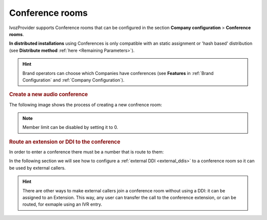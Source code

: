 .. _conference_rooms:

################
Conference rooms
################

IvozProvider supports Conference rooms that can be configured in the section
**Company configuration** > **Conference rooms**.

**In distributed installations** using Conferences is only compatible with an static
assignment or 'hash based' distribution (see **Distribute method** :ref:`here <Remaining Parameters>`).

.. hint:: Brand operators can choose which Companies have conferences (see **Features**
          in :ref:`Brand Configuration` and :ref:`Company Configuration`).

.. rubric:: Create a new audio conference

The following image shows the process of creating a new confrence room:

.. image:: img/conference_room.png

.. glossary::

    Name
        Name that will used to identify this conference room in other sections
        
    Max members
        Maximum number of participants in the conference. When this limit is 
        reached, join requests will be rejected.

    Pin protected
        Conference rooms can be pin protected. The pin will be requested before
        entering and must be numeric. 

.. note:: Member limit can be disabled by setting it to 0. 

.. rubric:: Route an extension or DDI to the conference

In order to enter a conference there must be a number that is route to them:

.. image:: img/conference_room_ext.png

In the following section we will see how to configure a :ref:`external DDI 
<external_ddis>` to a conference room so it can be used by external callers.

.. hint:: There are other ways to make external callers join a conference room
   without using a DDI: it can be assigned to an Extension. This way, any user
   can transfer the call to the conference extension, or can be routed, for 
   exmaple using an IVR entry.
